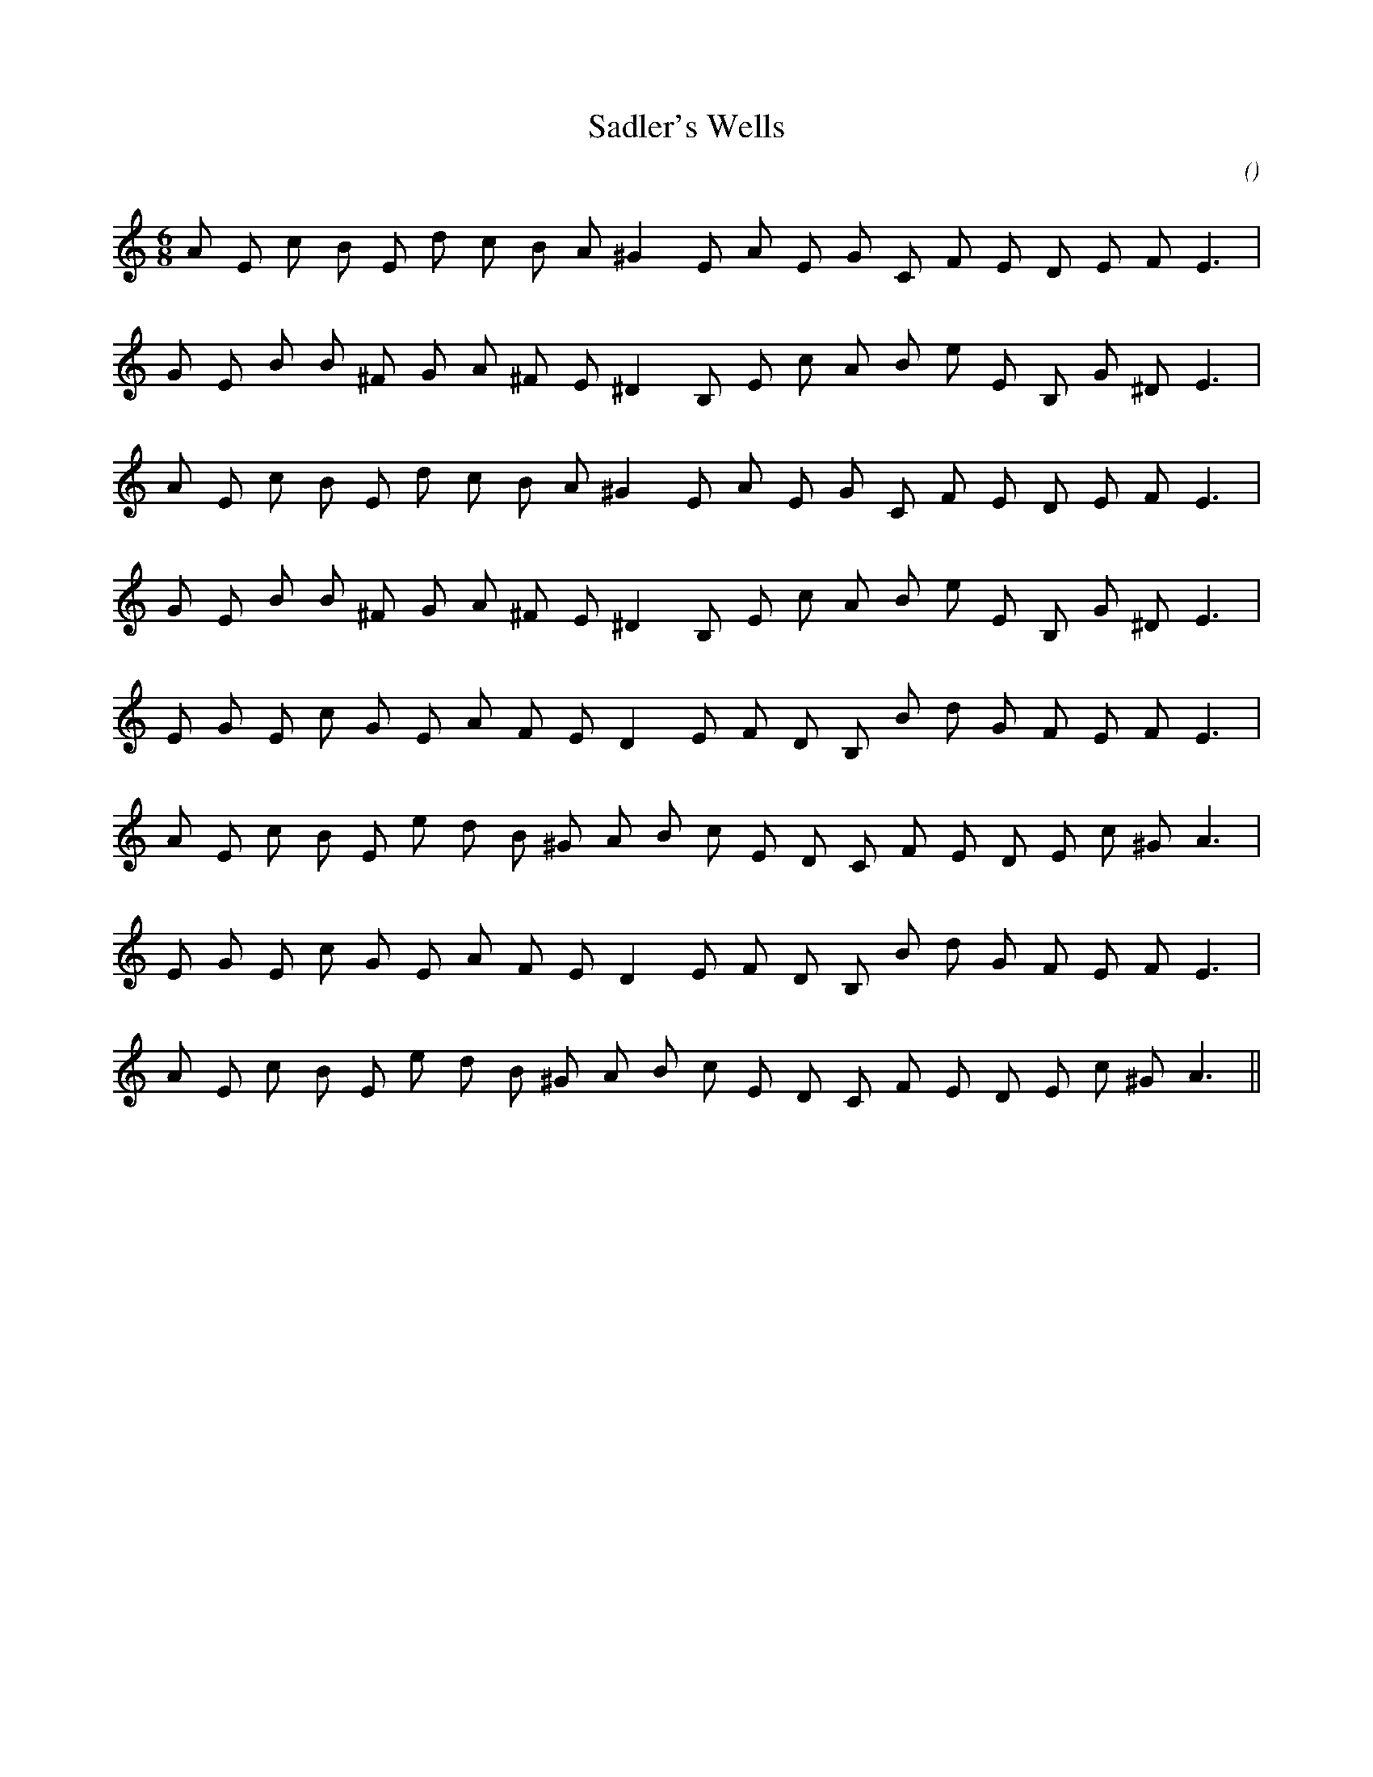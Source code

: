 X:1
T: Sadler's Wells
N:20 February 2004
C:
S:
A:
O:
R:
M:6/8
K:Am
I:speed 170
%W: A1
% voice 1 (1 lines, 21 notes)
K:Am
M:6/8
L:1/16
A2 E2 c2 B2 E2 d2 c2 B2 A2 ^G4 E2 A2 E2 G2 C2 F2 E2 D2 E2 F2 E6 |
%W:
% voice 1 (1 lines, 21 notes)
G2 E2 B2 B2 ^F2 G2 A2 ^F2 E2 ^D4 B,2 E2 c2 A2 B2 e2 E2 B,2 G2 ^D2 E6 |
%W: A2
% voice 1 (1 lines, 21 notes)
A2 E2 c2 B2 E2 d2 c2 B2 A2 ^G4 E2 A2 E2 G2 C2 F2 E2 D2 E2 F2 E6 |
%W:
% voice 1 (1 lines, 21 notes)
G2 E2 B2 B2 ^F2 G2 A2 ^F2 E2 ^D4 B,2 E2 c2 A2 B2 e2 E2 B,2 G2 ^D2 E6 |
%W: B1
% voice 1 (1 lines, 21 notes)
E2 G2 E2 c2 G2 E2 A2 F2 E2 D4 E2 F2 D2 B,2 B2 d2 G2 F2 E2 F2 E6 |
%W:
% voice 1 (1 lines, 22 notes)
A2 E2 c2 B2 E2 e2 d2 B2 ^G2 A2 B2 c2 E2 D2 C2 F2 E2 D2 E2 c2 ^G2 A6 |
%W: B2
% voice 1 (1 lines, 21 notes)
E2 G2 E2 c2 G2 E2 A2 F2 E2 D4 E2 F2 D2 B,2 B2 d2 G2 F2 E2 F2 E6 |
%W:
% voice 1 (1 lines, 22 notes)
A2 E2 c2 B2 E2 e2 d2 B2 ^G2 A2 B2 c2 E2 D2 C2 F2 E2 D2 E2 c2 ^G2 A6 ||

